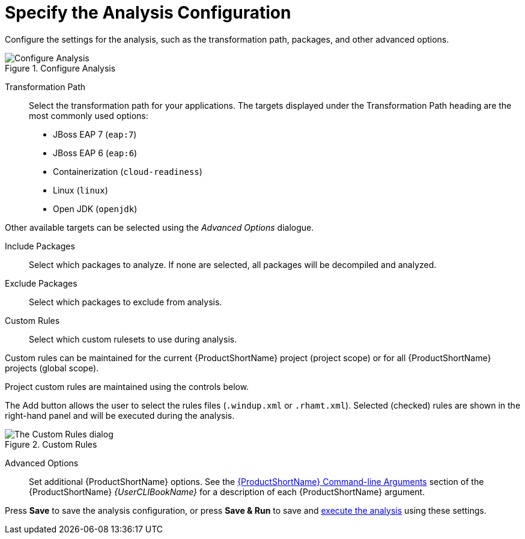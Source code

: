 [[analysis_configuration]]
= Specify the Analysis Configuration

Configure the settings for the analysis, such as the transformation path, packages, and other advanced options.

.Configure Analysis
image::web-configure-analysis.png[Configure Analysis]

Transformation Path::

Select the transformation path for your applications.
The targets displayed under the Transformation Path heading are the most commonly used options:

* JBoss EAP 7 (`eap:7`)

* JBoss EAP 6 (`eap:6`)

* Containerization (`cloud-readiness`)

* Linux (`linux`)

* Open JDK (`openjdk`)

Other available targets can be selected using the _Advanced Options_ dialogue.

Include Packages::

Select which packages to analyze. If none are selected, all packages will be decompiled and analyzed.

Exclude Packages::

Select which packages to exclude from analysis.

Custom Rules::

Select which custom rulesets to use during analysis.
//See xref:using_custom_rules[Using Custom Rules] for instructions on registering and removing custom rules.

Custom rules can be maintained for the current {ProductShortName} project (project scope) or for all {ProductShortName} projects (global scope).

Project custom rules are maintained using the controls below.

The Add button allows the user to select the rules files ([x-]`.windup.xml` or [x-]`.rhamt.xml`).
Selected (checked) rules are shown in the right-hand panel and will be executed during the analysis.

.Custom Rules
image::web-custom-rules-project.png[The Custom Rules dialog]

Advanced Options::

Set additional {ProductShortName} options. See the link:{ProductDocUserGuideURL}#command_line_arguments[{ProductShortName} Command-line Arguments] section of the {ProductShortName} _{UserCLIBookName}_ for a description of each {ProductShortName} argument.

Press *Save* to save the analysis configuration, or press *Save & Run* to save and xref:execute[execute the analysis] using these settings.
